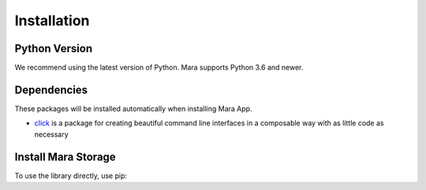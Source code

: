 Installation
============

Python Version
--------------

We recommend using the latest version of Python. Mara supports Python
3.6 and newer.

Dependencies
------------

These packages will be installed automatically when installing Mara App.

* `click`_ is a package for creating beautiful command line interfaces in a composable way with as little code as necessary

.. _click: https://palletsprojects.com/p/click/

Install Mara Storage
--------------------

To use the library directly, use pip:

.. tabs::

    .. group-tab:: pip

        .. code-block:: bash

            $ pip install mara-storage

    .. group-tab:: pip + git repo

        .. code-block:: bash

            $ pip install git+https://github.com/mara/mara-storage.git
